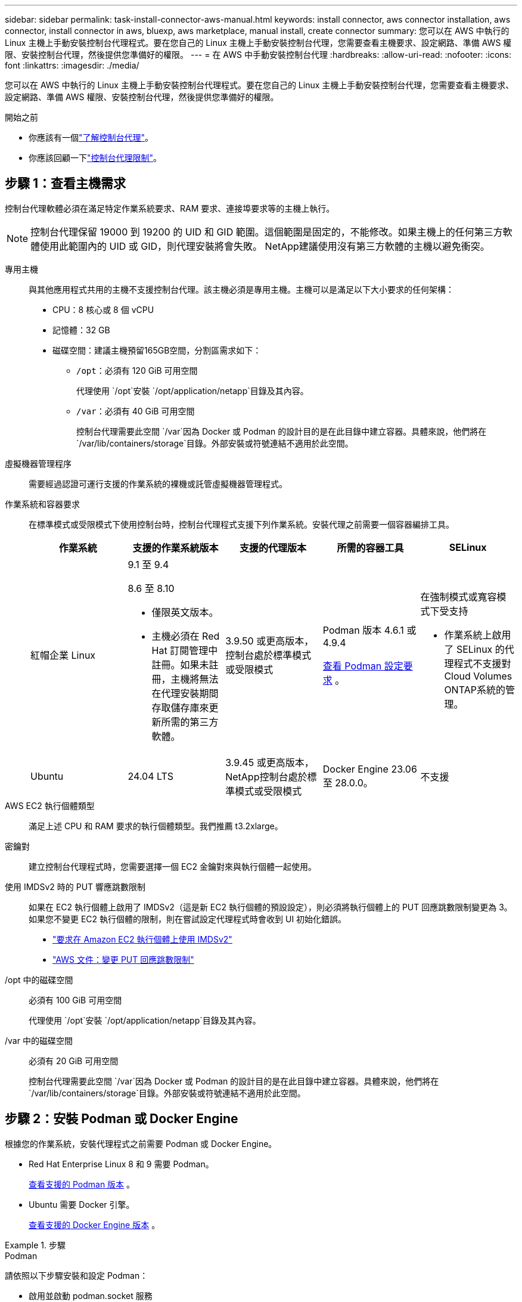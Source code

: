 ---
sidebar: sidebar 
permalink: task-install-connector-aws-manual.html 
keywords: install connector, aws connector installation, aws connector, install connector in aws, bluexp, aws marketplace, manual install, create connector 
summary: 您可以在 AWS 中執行的 Linux 主機上手動安裝控制台代理程式。要在您自己的 Linux 主機上手動安裝控制台代理，您需要查看主機要求、設定網路、準備 AWS 權限、安裝控制台代理，然後提供您準備好的權限。 
---
= 在 AWS 中手動安裝控制台代理
:hardbreaks:
:allow-uri-read: 
:nofooter: 
:icons: font
:linkattrs: 
:imagesdir: ./media/


[role="lead"]
您可以在 AWS 中執行的 Linux 主機上手動安裝控制台代理程式。要在您自己的 Linux 主機上手動安裝控制台代理，您需要查看主機要求、設定網路、準備 AWS 權限、安裝控制台代理，然後提供您準備好的權限。

.開始之前
* 你應該有一個link:concept-connectors.html["了解控制台代理"]。
* 你應該回顧一下link:reference-limitations.html["控制台代理限制"]。




== 步驟 1：查看主機需求

控制台代理軟體必須在滿足特定作業系統要求、RAM 要求、連接埠要求等的主機上執行。


NOTE: 控制台代理保留 19000 到 19200 的 UID 和 GID 範圍。這個範圍是固定的，不能修改。如果主機上的任何第三方軟體使用此範圍內的 UID 或 GID，則代理安裝將會失敗。  NetApp建議使用沒有第三方軟體的主機以避免衝突。

專用主機:: 與其他應用程式共用的主機不支援控制台代理。該主機必須是專用主機。主機可以是滿足以下大小要求的任何架構：
+
--
* CPU：8 核心或 8 個 vCPU
* 記憶體：32 GB
* 磁碟空間：建議主機預留165GB空間，分割區需求如下：
+
** `/opt`：必須有 120 GiB 可用空間
+
代理使用 `/opt`安裝 `/opt/application/netapp`目錄及其內容。

** `/var`：必須有 40 GiB 可用空間
+
控制台代理需要此空間 `/var`因為 Docker 或 Podman 的設計目的是在此目錄中建立容器。具體來說，他們將在 `/var/lib/containers/storage`目錄。外部安裝或符號連結不適用於此空間。





--
虛擬機器管理程序:: 需要經過認證可運行支援的作業系統的裸機或託管虛擬機器管理程式。
[[podman-versions]]作業系統和容器要求:: 在標準模式或受限模式下使用控制台時，控制台代理程式支援下列作業系統。安裝代理之前需要一個容器編排工具。
+
--
[cols="2a,2a,2a,2a,2a"]
|===
| 作業系統 | 支援的作業系統版本 | 支援的代理版本 | 所需的容器工具 | SELinux 


 a| 
紅帽企業 Linux
 a| 
9.1 至 9.4

8.6 至 8.10

* 僅限英文版本。
* 主機必須在 Red Hat 訂閱管理中註冊。如果未註冊，主機將無法在代理安裝期間存取儲存庫來更新所需的第三方軟體。

 a| 
3.9.50 或更高版本，控制台處於標準模式或受限模式
 a| 
Podman 版本 4.6.1 或 4.9.4

<<podman-configuration,查看 Podman 設定要求>> 。
 a| 
在強制模式或寬容模式下受支持

* 作業系統上啟用了 SELinux 的代理程式不支援對Cloud Volumes ONTAP系統的管理。




 a| 
Ubuntu
 a| 
24.04 LTS
 a| 
3.9.45 或更高版本， NetApp控制台處於標準模式或受限模式
 a| 
Docker Engine 23.06 至 28.0.0。
 a| 
不支援



 a| 
22.04 LTS
 a| 
3.9.50 或更高版本
 a| 
Docker Engine 23.0.6 至 28.0.0。
 a| 
不支援

|===
--
AWS EC2 執行個體類型:: 滿足上述 CPU 和 RAM 要求的執行個體類型。我們推薦 t3.2xlarge。
密鑰對:: 建立控制台代理程式時，您需要選擇一個 EC2 金鑰對來與執行個體一起使用。
使用 IMDSv2 時的 PUT 響應跳數限制:: 如果在 EC2 執行個體上啟用了 IMDSv2（這是新 EC2 執行個體的預設設定），則必須將執行個體上的 PUT 回應跳數限制變更為 3。如果您不變更 EC2 執行個體的限制，則在嘗試設定代理程式時會收到 UI 初始化錯誤。
+
--
* link:task-require-imdsv2.html["要求在 Amazon EC2 執行個體上使用 IMDSv2"]
* https://docs.aws.amazon.com/AWSEC2/latest/UserGuide/configuring-IMDS-existing-instances.html#modify-PUT-response-hop-limit["AWS 文件：變更 PUT 回應跳數限制"^]


--
/opt 中的磁碟空間:: 必須有 100 GiB 可用空間
+
--
代理使用 `/opt`安裝 `/opt/application/netapp`目錄及其內容。

--
/var 中的磁碟空間:: 必須有 20 GiB 可用空間
+
--
控制台代理需要此空間 `/var`因為 Docker 或 Podman 的設計目的是在此目錄中建立容器。具體來說，他們將在 `/var/lib/containers/storage`目錄。外部安裝或符號連結不適用於此空間。

--




== 步驟 2：安裝 Podman 或 Docker Engine

根據您的作業系統，安裝代理程式之前需要 Podman 或 Docker Engine。

* Red Hat Enterprise Linux 8 和 9 需要 Podman。
+
<<podman-versions,查看支援的 Podman 版本>> 。

* Ubuntu 需要 Docker 引擎。
+
<<podman-versions,查看支援的 Docker Engine 版本>> 。



.步驟
[role="tabbed-block"]
====
.Podman
--
請依照以下步驟安裝和設定 Podman：

* 啟用並啟動 podman.socket 服務
* 安裝python3
* 安裝 podman-compose 軟體套件版本 1.0.6
* 將 podman-compose 加入到 PATH 環境變量
* 如果使用 Red Hat Enterprise Linux 8，請驗證您的 Podman 版本使用的是 Aardvark DNS 而不是 CNI



NOTE: 安裝代理程式後調整 aardvark-dns 連接埠（預設值：53），以避免 DNS 連接埠衝突。按照說明配置連接埠。

.步驟
. 如果主機上安裝了 podman-docker 套件，請將其刪除。
+
[source, cli]
----
dnf remove podman-docker
rm /var/run/docker.sock
----
. 安裝 Podman。
+
您可以從官方 Red Hat Enterprise Linux 儲存庫取得 Podman。

+
對於 Red Hat Enterprise Linux 9：

+
[source, cli]
----
sudo dnf install podman-2:<version>
----
+
其中 <version> 是您正在安裝的 Podman 支援的版本。<<podman-versions,查看支援的 Podman 版本>> 。

+
對於 Red Hat Enterprise Linux 8：

+
[source, cli]
----
sudo dnf install podman-3:<version>
----
+
其中 <version> 是您正在安裝的 Podman 支援的版本。<<podman-versions,查看支援的 Podman 版本>> 。

. 啟用並啟動 podman.socket 服務。
+
[source, cli]
----
sudo systemctl enable --now podman.socket
----
. 安裝 python3。
+
[source, cli]
----
sudo dnf install python3
----
. 如果您的系統上還沒有 EPEL 儲存庫包，請安裝它。
. 如果使用 Red Hat Enterprise：
+
此步驟是必要的，因為 podman-compose 可從 Extra Packages for Enterprise Linux (EPEL) 儲存庫中取得。

+
對於 Red Hat Enterprise Linux 9：

+
[source, cli]
----
sudo dnf install https://dl.fedoraproject.org/pub/epel/epel-release-latest-9.noarch.rpm
----
+
對於 Red Hat Enterprise Linux 8：

+
[source, cli]
----
sudo dnf install https://dl.fedoraproject.org/pub/epel/epel-release-latest-8.noarch.rpm
----
. 安裝 podman-compose 套件 1.0.6。
+
[source, cli]
----
sudo dnf install podman-compose-1.0.6
----
+

NOTE: 使用 `dnf install`指令滿足將 podman-compose 新增至 PATH 環境變數的要求。安裝指令將 podman-compose 新增至 /usr/bin，它已經包含在 `secure_path`主機上的選項。

. 如果使用 Red Hat Enterprise Linux 8，請驗證您的 Podman 版本是否使用具有 Aardvark DNS 的 NetAvark 而不是 CNI。
+
.. 透過執行以下命令檢查您的 networkBackend 是否設定為 CNI：
+
[source, cli]
----
podman info | grep networkBackend
----
.. 如果 networkBackend 設定為 `CNI`，你需要將其更改為 `netavark`。
.. 安裝 `netavark`和 `aardvark-dns`使用以下命令：
+
[source, cli]
----
dnf install aardvark-dns netavark
----
.. 打開 `/etc/containers/containers.conf`檔案並修改 network_backend 選項以使用“netavark”而不是“cni”。


+
如果 `/etc/containers/containers.conf`不存在，請將配置變更為 `/usr/share/containers/containers.conf`。

. 重新啟動 podman。
+
[source, cli]
----
systemctl restart podman
----
. 使用以下命令確認 networkBackend 現在已更改為“netavark”：
+
[source, cli]
----
podman info | grep networkBackend
----


--
.Docker 引擎
--
依照 Docker 的文件安裝 Docker Engine。

.步驟
. https://docs.docker.com/engine/install/["查看 Docker 的安裝說明"^]
+
請依照步驟安裝支援的 Docker Engine 版本。請勿安裝最新版本，因為控制台不支援它。

. 驗證 Docker 是否已啟用並正在運行。
+
[source, cli]
----
sudo systemctl enable docker && sudo systemctl start docker
----


--
====


== 步驟 3：設定網絡

確保您打算安裝控制台代理的網路位置支援以下要求。滿足這些要求使控制台代理程式能夠管理混合雲環境中的資源和流程。

連接到目標網絡:: 控制台代理程式需要與您計劃建立和管理系統的位置建立網路連線。例如，您計劃在本機環境中建立Cloud Volumes ONTAP系統或儲存系統的網路。


出站互聯網訪問:: 部署控制台代理程式的網路位置必須具有出站網路連線才能聯絡特定端點。


使用基於 Web 的NetApp控制台時從電腦聯繫的端點::
+
--
從 Web 瀏覽器存取控制台的電腦必須能夠聯絡多個端點。您需要使用控制台來設定控制台代理並進行控制台的日常使用。

link:reference-networking-saas-console.html["為NetApp控制台準備網絡"] 。

--


從控制台代理聯繫的端點:: 控制台代理需要外部網路存取來聯繫以下端點，以管理公有雲環境中的資源和流程以進行日常操作。
+
--
下面列出的端點都是 CNAME 條目。

[cols="2a,1a"]
|===
| 端點 | 目的 


 a| 
AWS 服務（amazonaws.com）：

* 雲形成
* 彈性運算雲（EC2）
* 身分和存取管理 (IAM)
* 金鑰管理服務（KMS）
* 安全性令牌服務 (STS)
* 簡單儲存服務（S3）

 a| 
管理 AWS 資源。端點取決於您的 AWS 區域。 https://docs.aws.amazon.com/general/latest/gr/rande.html["有關詳細信息，請參閱 AWS 文檔"^]



 a| 
\ https://mysupport.netapp.com
 a| 
取得許可資訊並向NetApp支援發送AutoSupport訊息。



 a| 
\ https://support.netapp.com
 a| 
取得許可資訊並向NetApp支援發送AutoSupport訊息。



 a| 
\ https://signin.b2c.netapp.com
 a| 
更新NetApp支援網站 (NSS) 憑證或將新的 NSS 憑證新增至NetApp控制台。



 a| 
\https:\\support.netapp.com
 a| 
取得許可資訊並向NetApp支援發送AutoSupport訊息以及接收Cloud Volumes ONTAP的軟體更新。



 a| 
\ https://api.bluexp.netapp.com \ https://netapp-cloud-account.auth0.com \ https://netapp-cloud-account.us.auth0.com \ https://console.netapp.com \ https://components.console.bluexp.netapp.com \ https://cdn.auth0.com
 a| 
在NetApp控制台中提供功能和服務。



 a| 
\ https://bluexpinfraprod.eastus2.data.azurecr.io \ https://bluexpinfraprod.azurecr.io
 a| 
取得控制台代理升級的影像。

* 當您部署新代理程式時，驗證檢查會測試與目前端點的連線。如果你使用link:link:reference-networking-saas-console-previous.html["先前的端點"]，驗證檢查失敗。為了避免此失敗，請跳過驗證檢查。
+
儘管先前的端點仍然受支持，但NetApp建議盡快將防火牆規則更新至目前端點。link:reference-networking-saas-console-previous.html#update-endpoint-list["了解如何更新終端節點列表"] 。

* 當您更新到防火牆中的目前端點時，您現有的代理程式將繼續運作。


|===
--


代理伺服器:: NetApp支援顯式和透明代理配置。如果您使用透明代理，則只需要提供代理伺服器的憑證。如果您使用明確代理，您還需要 IP 位址和憑證。
+
--
* IP 位址
* 證書
* HTTPS 憑證


--


連接埠:: 除非您啟動它或將其用作代理將AutoSupport訊息從Cloud Volumes ONTAP發送到NetApp支持，否則控制台代理不會有傳入流量。
+
--
* HTTP（80）和 HTTPS（443）提供對本機 UI 的訪問，您會在極少數情況下使用它們。
* 僅當需要連接到主機進行故障排除時才需要 SSH（22）。
* 如果您在沒有外部網路連線的子網路中部署Cloud Volumes ONTAP系統，則需要透過連接埠 3128 建立入站連線。
+
如果Cloud Volumes ONTAP系統沒有出站網路連線來傳送AutoSupport訊息，控制台會自動設定這些系統以使用控制台代理附帶的代理伺服器。唯一的要求是確保控制台代理的安全群組允許透過連接埠 3128 進行入站連線。部署控制台代理程式後，您需要開啟此連接埠。



--


啟用 NTP:: 如果您打算使用NetApp資料分類掃描公司資料來源，則應在控制台代理程式和NetApp資料分類系統上啟用網路時間協定 (NTP) 服務，以便系統之間的時間同步。 https://docs.netapp.com/us-en/data-services-data-classification/concept-cloud-compliance.html["了解有關NetApp資料分類的更多信息"^]




== 步驟 4：設定控制台的 AWS 權限

您需要使用下列選項之一向NetApp控制台提供 AWS 權限：

* 選項 1：建立 IAM 原則並將政策附加到可與 EC2 執行個體關聯的 IAM 角色。
* 選項 2：向控制台提供具有所需權限的 IAM 使用者的 AWS 存取金鑰。


依照步驟準備控制台的權限。

[role="tabbed-block"]
====
.IAM 角色
--
.步驟
. 登入 AWS 主控台並導覽至 IAM 服務。
. 建立策略：
+
.. 選擇“策略”>“建立策略”。
.. 選擇 *JSON* 並複製並貼上內容link:reference-permissions-aws.html["控制台代理的 IAM 策略"]。
.. 完成剩餘步驟以建立策略。
+
根據您計劃使用的NetApp資料服務，您可能需要建立第二個策略。對於標準區域，權限分佈在兩個策略中。由於 AWS 中託管策略的最大字元大小限制，因此需要兩個策略。link:reference-permissions-aws.html["了解有關控制台代理的 IAM 策略的更多信息"] 。



. 建立 IAM 角色：
+
.. 選擇*角色 > 建立角色*。
.. 選擇 *AWS 服務 > EC2*。
.. 透過附加剛剛建立的策略來新增權限。
.. 完成剩餘步驟以建立角色。




.結果
安裝控制台代理程式後，您現在擁有一個可以與 EC2 執行個體關聯的 IAM 角色。

--
.AWS 存取金鑰
--
.步驟
. 登入 AWS 主控台並導覽至 IAM 服務。
. 建立策略：
+
.. 選擇“策略”>“建立策略”。
.. 選擇 *JSON* 並複製並貼上內容link:reference-permissions-aws.html["控制台代理的 IAM 策略"]。
.. 完成剩餘步驟以建立策略。
+
根據您計劃使用的NetApp資料服務，您可能需要建立第二個策略。

+
對於標準區域，權限分佈在兩個策略中。由於 AWS 中託管策略的最大字元大小限制，因此需要兩個策略。link:reference-permissions-aws.html["了解有關控制台代理的 IAM 策略的更多信息"] 。



. 將策略附加到 IAM 使用者。
+
** https://docs.aws.amazon.com/IAM/latest/UserGuide/id_roles_create.html["AWS 文件：建立 IAM 角色"^]
** https://docs.aws.amazon.com/IAM/latest/UserGuide/access_policies_manage-attach-detach.html["AWS 文件：新增和刪除 IAM 政策"^]


. 確保使用者擁有存取金鑰，您可以在安裝控制台代理後將其新增至NetApp控制台。


.結果
現在，您擁有一個具有所需權限的 IAM 使用者和一個可以提供給控制台的存取金鑰。

--
====


== 步驟 5：安裝控制台代理

前提條件完成後，您可以在自己的 Linux 主機上手動安裝軟體。

.開始之前
您應該具有以下內容：

* 安裝控制台代理程式的 root 權限。
* 如果控制台代理需要代理才能存取互聯網，則提供有關代理伺服器的詳細資訊。
+
您可以選擇在安裝後設定代理伺服器，但這樣做需要重新啟動控制台代理。

* 如果代理伺服器使用 HTTPS 或代理是攔截代理，則需要 CA 簽署的憑證。



NOTE: 手動安裝控制台代理程式時，無法為透明代理伺服器設定憑證。如果需要為透明代理伺服器設定證書，則必須在安裝後使用維護控制台。詳細了解link:reference-connector-maint-console.html["代理維護控制台"]。

.關於此任務
NetApp支援網站上提供的安裝程式可能是早期版本。安裝後，如果有新版本可用，控制台代理會自動更新。

.步驟
. 如果主機上設定了 _http_proxy_ 或 _https_proxy_ 系統變量，請將其刪除：
+
[source, cli]
----
unset http_proxy
unset https_proxy
----
+
如果不刪除這些系統變量，安裝將會失敗。

. 從下載控制台代理軟體 https://mysupport.netapp.com/site/products/all/details/cloud-manager/downloads-tab["NetApp支援站點"^]，然後將其複製到Linux主機上。
+
您應該下載適用於您的網路或雲端中的「線上」代理安裝程式。

. 分配運行腳本的權限。
+
[source, cli]
----
chmod +x NetApp_Console_Agent_Cloud_<version>
----
+
其中 <version> 是您下載的控制台代理的版本。

. 如果在政府雲端環境中安裝，請停用設定檢查。link:task-troubleshoot-agent.html#disable-config-check["了解如何停用手動安裝的設定檢查。"]
. 運行安裝腳本。
+
[source, cli]
----
 ./NetApp_Console_Agent_Cloud_<version> --proxy <HTTP or HTTPS proxy server> --cacert <path and file name of a CA-signed certificate>
----
+
如果您的網路需要代理來存取互聯網，則需要新增代理資訊。您可以新增透明或顯式代理程式。 --proxy 和 --cacert 參數是可選的，系統不會提示您新增它們。如果您有代理伺服器，則需要輸入所示的參數。

+
以下是使用 CA 簽章憑證設定明確代理伺服器的範例：

+
[source, cli]
----
 ./NetApp_Console_Agent_Cloud_v4.0.0--proxy https://user:password@10.0.0.30:8080/ --cacert /tmp/cacert/certificate.cer
----
+
`--proxy`使用下列格式之一將控制台代理程式配置為使用 HTTP 或 HTTPS 代理伺服器：

+
** \http://位址:埠
** \http://用戶名:密碼@地址:端口
** \http://網域%92用戶名:密碼@位址:端口
** \https://位址:埠
** \https://使用者名稱:密碼@位址:端口
** \https://網域%92用戶名:密碼@地址:端口
+
請注意以下事項：

+
*** 使用者可以是本機使用者或網域使用者。
*** 對於網域用戶，您必須使用 \ 的 ASCII 代碼，如上所示。
*** 控制台代理不支援包含 @ 字元的使用者名稱或密碼。
*** 如果密碼包含以下任何特殊字符，則必須在該特殊字符前面加上反斜杠來轉義該特殊字符：& 或 !
+
例如：

+
\http://bxpproxyuser:netapp1\!@網址:3128







`--cacert`指定用於控制台代理程式和代理伺服器之間的 HTTPS 存取的 CA 簽章憑證。  HTTPS代理伺服器、攔截代理伺服器、透明代理伺服器都需要此參數。

+ 下面是設定透明代理伺服器的範例。配置透明代理時，不需要定義代理伺服器。您只需將 CA 簽署的憑證新增至控制台代理主機：

+

[source, cli]
----
 ./NetApp_Console_Agent_Cloud_v4.0.0 --cacert /tmp/cacert/certificate.cer
----
. 如果您使用 Podman，則需要調整 aardvark-dns 連接埠。
+
.. 透過 SSH 連接到控制台代理虛擬機器。
.. 開啟 podman _/usr/share/containers/containers.conf_ 檔案並修改 Aardvark DNS 服務的選定連接埠。例如，將其更改為54。
+
[source, cli]
----
vi /usr/share/containers/containers.conf
...
# Port to use for dns forwarding daemon with netavark in rootful bridge
# mode and dns enabled.
# Using an alternate port might be useful if other DNS services should
# run on the machine.
#
dns_bind_port = 54
...
Esc:wq
----
.. 重新啟動控制台代理虛擬機器。


. 等待安裝完成。
+
安裝結束時，如果您指定了代理伺服器，控制台代理服務 (occm) 將重新啟動兩次。




NOTE: 如果安裝失敗，您可以查看安裝報告和日誌來協助您解決問題。link:task-troubleshoot-agent.html#troubleshoot-installation["了解如何解決安裝問題。"]

. 從連接到控制台代理虛擬機器的主機開啟 Web 瀏覽器並輸入以下 URL：
+
https://_ipaddress_[]

. 登入後，設定控制台代理：
+
.. 指定與控制台代理程式關聯的組織。
.. 輸入系統的名稱。
.. 在*您是否在安全環境中運作？ *下保持限制模式為停用。
+
您應該保持限制模式處於停用狀態，因為這些步驟描述如何在標準模式下使用控制台。只有當您擁有安全的環境並希望中斷此帳戶與後端服務的連線時，才應啟用受限模式。如果真是這樣的話，link:task-quick-start-restricted-mode.html["依照步驟在受限模式下開始使用NetApp控制台"] 。

.. 選擇*讓我們開始吧*。




如果您在建立控制台代理程式的相同 AWS 帳戶中擁有 Amazon S3 儲存桶，您將看到 Amazon S3 儲存系統自動出現在 *系統* 頁面上。 https://docs.netapp.com/us-en/bluexp-s3-storage/index.html["了解如何透過NetApp ConsoleP 管理 S3 儲存桶"^]



== 步驟 6：提供對NetApp控制台的權限

現在您已經安裝了控制台代理，您需要為控制台提供您先前設定的 AWS 權限。提供權限可讓控制台代理程式能夠管理 AWS 中的資料和儲存基礎架構。

[role="tabbed-block"]
====
.IAM 角色
--
將您先前建立的 IAM 角色附加到控制台代理 EC2 執行個體。

.步驟
. 前往 Amazon EC2 主控台。
. 選擇*實例*。
. 選擇控制台代理實例。
. 選擇*操作>安全性>修改 IAM 角色*。
. 選擇 IAM 角色並選擇 *更新 IAM 角色*。


前往 https://console.netapp.com["NetApp控制台"^]開始使用控制台代理。

--
.AWS 存取金鑰
--
向控制台提供具有所需權限的 IAM 使用者的 AWS 存取金鑰。

.步驟
. 確保目前在控制台中選擇了正確的控制台代理。
. 選擇“*管理 > 憑證*”。
. 選擇*組織憑證*。
. 選擇“*新增憑證*”並按照精靈中的步驟操作。
+
.. *憑證位置*：選擇*Amazon Web Services > 代理程式。
.. *定義憑證*：輸入 AWS 存取金鑰和金鑰。
.. *市場訂閱*：透過立即訂閱或選擇現有訂閱將市場訂閱與這些憑證關聯。
.. *審核*：確認有關新憑證的詳細資訊並選擇*新增*。




前往 https://console.netapp.com["NetApp控制台"^]開始使用控制台代理。

--
====